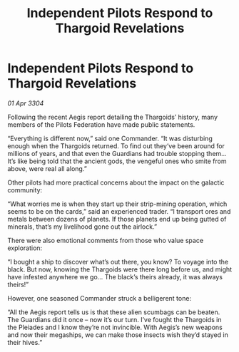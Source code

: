 :PROPERTIES:
:ID:       500014e8-7059-4107-bd40-841219c7f7fd
:END:
#+title: Independent Pilots Respond to Thargoid Revelations
#+filetags: :galnet:

* Independent Pilots Respond to Thargoid Revelations

/01 Apr 3304/

Following the recent Aegis report detailing the Thargoids’ history, many members of the Pilots Federation have made public statements. 

“Everything is different now,” said one Commander. “It was disturbing enough when the Thargoids returned. To find out they’ve been around for millions of years, and that even the Guardians had trouble stopping them… It’s like being told that the ancient gods, the vengeful ones who smite from above, were real all along.” 

Other pilots had more practical concerns about the impact on the galactic community: 

“What worries me is when they start up their strip-mining operation, which seems to be on the cards,” said an experienced trader. “I transport ores and metals between dozens of planets. If those planets end up being gutted of minerals, that’s my livelihood gone out the airlock.” 

There were also emotional comments from those who value space exploration: 

“I bought a ship to discover what’s out there, you know? To voyage into the black. But now, knowing the Thargoids were there long before us, and might have infested anywhere we go… The black’s theirs already, it was always theirs!” 

However, one seasoned Commander struck a belligerent tone: 

“All the Aegis report tells us is that these alien scumbags can be beaten. The Guardians did it once – now it’s our turn. I’ve fought the Thargoids in the Pleiades and I know they’re not invincible. With Aegis’s new weapons and now their megaships, we can make those insects wish they’d stayed in their hives.”
